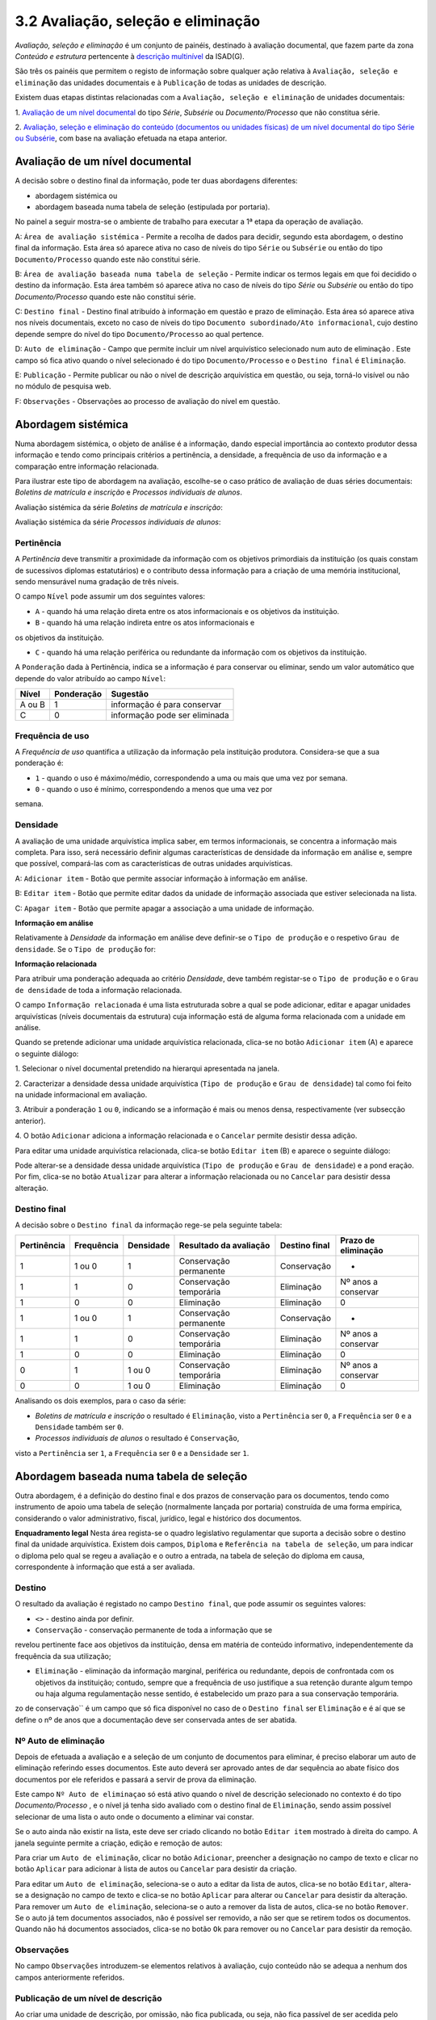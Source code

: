 3.2 Avaliação, seleção e eliminação
===================================

*Avaliação, seleção e eliminação* é um conjunto de painéis, destinado à
avaliação documental, que fazem parte da zona *Conteúdo e estrutura*
pertencente à `descrição
multinível <descricao_ui.html#descricao-multinivel>`__ da ISAD(G).

São três os painéis que permitem o registo de informação sobre qualquer
ação relativa à ``Avaliação, seleção e eliminação`` das unidades
documentais e à ``Publicação`` de todas as unidades de descrição.

Existem duas etapas distintas relacionadas com a
``Avaliação, seleção e eliminação`` de unidades documentais:

1. `Avaliação de um nível
documental <avaliacao.html#avaliacao-de-um-nivel-documental>`__ do tipo
*Série*, *Subsérie* ou *Documento/Processo* que não constitua série.

2. `Avaliação, seleção e eliminação do conteúdo (documentos ou unidades
físicas) de um nível documental do tipo Série ou
Subsérie <avaliacao.html#avaliacao-selecao-eliminacao-e-publicacao-dos-conteudos-de-um-nivel-documental>`__,
com base na avaliação efetuada na etapa anterior.

Avaliação de um nível documental
--------------------------------

A decisão sobre o destino final da informação, pode ter duas abordagens
diferentes:

-  abordagem sistémica ou

-  abordagem baseada numa tabela de seleção (estipulada por portaria).

No painel a seguir mostra-se o ambiente de trabalho para executar a 1ª
etapa da operação de avaliação.

|image0|

A: ``Área de avaliação sistémica`` - Permite a recolha de dados para
decidir, segundo esta abordagem, o destino final da informação. Esta
área só aparece ativa no caso de níveis do tipo ``Série`` ou
``Subsérie`` ou então do tipo ``Documento/Processo`` quando este não
constitui série.

B: ``Área de avaliação baseada numa tabela de seleção`` - Permite
indicar os termos legais em que foi decidido o destino da informação.
Esta área também só aparece ativa no caso de níveis do tipo *Série* ou
*Subsérie* ou então do tipo *Documento/Processo* quando este não
constitui série.

C: ``Destino final`` - Destino final atribuído à informação em questão e
prazo de eliminação. Esta área só aparece ativa nos níveis documentais,
exceto no caso de níveis do tipo
``Documento subordinado/Ato informacional``, cujo destino depende sempre
do nível do tipo ``Documento/Processo`` ao qual pertence.

D: ``Auto de eliminação`` - Campo que permite incluir um nível
arquivístico selecionado num auto de eliminação . Este campo só fica
ativo quando o nível selecionado é do tipo ``Documento/Processo`` e o
``Destino final`` é ``Eliminação``.

E: ``Publicação`` - Permite publicar ou não o nível de descrição
arquivística em questão, ou seja, torná-lo visível ou não no módulo de
pesquisa web.

F: ``Observações`` - Observações ao processo de avaliação do nível em
questão.

Abordagem sistémica
--------------------------------

Numa abordagem sistémica, o objeto de análise é a informação, dando
especial importância ao contexto produtor dessa informação e tendo como
principais critérios a pertinência, a densidade, a frequência de uso da
informação e a comparação entre informação relacionada.

Para ilustrar este tipo de abordagem na avaliação, escolhe-se o caso
prático de avaliação de duas séries documentais: *Boletins de matrícula
e inscrição* e *Processos individuais de alunos*.

Avaliação sistémica da série *Boletins de matrícula e inscrição*:

|image1|

Avaliação sistémica da série *Processos individuais de alunos*:

|image2|

Pertinência
~~~~~~~~~~~~~~~~~~~

A *Pertinência* deve transmitir a proximidade da informação com os
objetivos primordiais da instituição (os quais constam de sucessivos
diplomas estatutários) e o contributo dessa informação para a criação de
uma memória institucional, sendo mensurável numa gradação de três
níveis.

O campo ``Nível`` pode assumir um dos seguintes valores:

-  ``A`` - quando há uma relação direta entre os atos informacionais e
   os objetivos da instituição.

-  ``B`` - quando há uma relação indireta entre os atos informacionais e
os objetivos da instituição.

-  ``C`` - quando há uma relação periférica ou redundante da informação
   com os objetivos da instituição.

A ``Ponderação`` dada à Pertinência, indica se a informação é para
conservar ou eliminar, sendo um valor automático que depende do valor
atribuído ao campo ``Nível``:

+----------+--------------+---------------------------------+
| Nível    | Ponderação   | Sugestão                        |
+==========+==============+=================================+
| A ou B   | 1            | informação é para conservar     |
+----------+--------------+---------------------------------+
| C        | 0            | informação pode ser eliminada   |
+----------+--------------+---------------------------------+

Frequência de uso
~~~~~~~~~~~~~~~~~~~

A *Frequência de uso* quantifica a utilização da informação pela
instituição produtora. Considera-se que a sua ponderação é:

-  ``1`` - quando o uso é máximo/médio, correspondendo a uma ou mais que
   uma vez por semana.

-  ``0`` - quando o uso é mínimo, correspondendo a menos que uma vez por
semana.

Densidade
~~~~~~~~~~~~~~~~~~~

A avaliação de uma unidade arquivística implica saber, em termos
informacionais, se concentra a informação mais completa. Para isso, será
necessário definir algumas características de densidade da informação em
análise e, sempre que possível, compará-las com as características de
outras unidades arquivísticas.

|image3|

A: ``Adicionar item`` - Botão que permite associar informação à
informação em análise.

B: ``Editar item`` - Botão que permite editar dados da unidade de
informação associada que estiver selecionada na lista.

C: ``Apagar item`` - Botão que permite apagar a associação a uma unidade
de informação.

**Informação em análise**

Relativamente à *Densidade* da informação em análise deve definir-se o
``Tipo de produção`` e o respetivo ``Grau de densidade``. Se o
``Tipo de produção`` for:

+--------------------+--------------------------------------------------------------------------------------------------------------------------------------------------------------------------------------------------------------------------------------------------+---------------------------+--------------------------------------+
| Tipo de produção   | Grau de densidade                                                                                                                                                                                                                                | Ponderação da densidade   | Sugestão                             |
+====================+==================================================================================================================================================================================================================================================+===========================+======================================+
| *Primária*         | informação duplicada                                                                                                                                                                                                                          | 0                         | ode ser substituído pelo original   |
+--------------------+--------------------------------------------------------------------------------------------------------------------------------------------------------------------------------------------------------------------------------------------------+---------------------------+--------------------------------------+
| *Primária*         | informação original                                                                                                                                                                                                                              | 1                         | deve ser guardada                    |
+--------------------+--------------------------------------------------------------------------------------------------------------------------------------------------------------------------------------------------------------------------------------------------+---------------------------+--------------------------------------+
| *Secundária*       | informação do tipo resumo/ficheiro/base de dados e do tipo cumulativo, de que são exemplo muito comum relatórios anuais que concentram a informação dispersa por outros documentos parcelares, elaborados mensal, trimestral ou semestralmente   | 1                         | deve ser guardada                    |
+--------------------+--------------------------------------------------------------------------------------------------------------------------------------------------------------------------------------------------------------------------------------------------+---------------------------+--------------------------------------+
| *Secundária*       | restante informação parcelar, ou cumulativa de informação primária                                                                                                                                                                               | 1                         | pode ser substituída pela primária   |
+--------------------+--------------------------------------------------------------------------------------------------------------------------------------------------------------------------------------------------------------------------------------------------+---------------------------+--------------------------------------+

**Informação relacionada**

Para atribuir uma ponderação adequada ao critério *Densidade*, deve
também registar-se o ``Tipo de produção`` e o ``Grau de densidade`` de
toda a informação relacionada.

O campo ``Informação relacionada`` é uma lista estruturada sobre a qual
se pode adicionar, editar e apagar unidades arquivísticas (níveis
documentais da estrutura) cuja informação está de alguma forma
relacionada com a unidade em análise.

Quando se pretende adicionar uma unidade arquivística relacionada,
clica-se no botão ``Adicionar item`` (A) e aparece o seguinte diálogo:

|image4|

1. Selecionar o nível documental pretendido na hierarqui apresentada na
janela.

2. Caracterizar a densidade dessa unidade arquivística
(``Tipo de produção`` e ``Grau de densidade``) tal como foi feito na
unidade informacional em avaliação.

3. Atribuir a ponderação ``1`` ou ``0``, indicando se a informação é
mais ou menos densa, respectivamente (ver subsecção anterior).

4. O botão ``Adicionar`` adiciona a informação relacionada e o
``Cancelar`` permite desistir dessa adição.

Para editar uma unidade arquivística relacionada, clica-se botão
``Editar item`` (B) e aparece o seguinte diálogo:

|image5|

Pode alterar-se a densidade dessa unidade arquivística
(``Tipo de produção`` e ``Grau de densidade``) e a pond
eração. Por fim,
clica-se no botão ``Atualizar`` para alterar a informação relacionada ou
no ``Cancelar`` para desistir dessa alteração.

Destino final
~~~~~~~~~~~~~~~~~~~

A decisão sobre o ``Destino final`` da informação rege-se pela seguinte
tabela:

+---------------+--------------+-------------+--------------------------+-----------------+-----------------------+
| Pertinência   | Frequência   | Densidade   | Resultado da avaliação   | Destino final   | Prazo de eliminação   |
+===============+==============+=============+==========================+=================+=======================+
| 1             | 1 ou 0       | 1           | Conservação permanente   | Conservação     | -                     |
+---------------+--------------+-------------+--------------------------+-----------------+-----------------------+
| 1             | 1            | 0           | Conservação temporária   | Eliminação      | Nº anos a conservar   |
+---------------+--------------+-------------+--------------------------+-----------------+-----------------------+
| 1             | 0            | 0           | Eliminação               | Eliminação      | 0                     |
+---------------+--------------+-------------+--------------------------+-----------------+-----------------------+
| 1             | 1 ou 0       | 1           | Conservação permanente   | Conservação     | -                     |
+---------------+--------------+-------------+--------------------------+-----------------+-----------------------+
| 1             | 1            | 0           | Conservação temporária   | Eliminação      | Nº anos a conservar   |
+---------------+--------------+-------------+--------------------------+-----------------+-----------------------+
| 1             | 0            | 0           | Eliminação               | Eliminação      | 0                     |
+---------------+--------------+-------------+--------------------------+-----------------+-----------------------+
| 0             | 1            | 1 ou 0      | Conservação temporária   | Eliminação      | Nº anos a conservar   |
+---------------+--------------+-------------+--------------------------+-----------------+-----------------------+
| 0             | 0            | 1 ou 0      | Eliminação               | Eliminação      | 0                     |
+---------------+--------------+-------------+--------------------------+-----------------+-----------------------+

Analisando os dois exemplos, para o caso da série:

-  *Boletins de matrícula e inscrição* o resultado é ``Eliminação``,
   visto a ``Pertinência`` ser ``0``, a ``Frequência`` ser ``0`` e a
   ``Densidade`` também ser ``0``.

-  *Processos individuais de alunos* o resultado é ``Conservação``,
visto a ``Pertinência`` ser ``1``, a ``Frequência`` ser ``0`` e a
``Densidade`` ser ``1``.

Abordagem baseada numa tabela de seleção
----------------------------------------

Outra abordagem, é a definição do destino final e dos prazos de
conservação para os documentos, tendo como instrumento de apoio uma
tabela de seleção (normalmente lançada por portaria) construída de uma
forma empírica, considerando o valor administrativo, fiscal, jurídico,
legal e histórico dos documentos.

|image6|

**Enquadramento legal** Nesta área regista-se o quadro legislativo
regulamentar que suporta a decisão sobre o destino final da unidade
arquivística. Existem dois campos, ``Diploma`` e
``Referência na tabela de seleção``, um para indicar o diploma pelo qual
se regeu a avaliação e o outro a entrada, na tabela de seleção do
diploma em causa, correspondente à informação que está a ser avaliada.

Destino
~~~~~~~~~~~~~

O resultado da avaliação é registado no campo ``Destino final``, que
pode assumir os seguintes valores:

-  ``<>`` - destino ainda por definir.

-  ``Conservação`` - conservação permanente de toda a informação que se
revelou pertinente face aos objetivos da instituição, densa em matéria
de conteúdo informativo, independentemente da frequência da sua
utilização;

-  ``Eliminação`` - eliminação da informação marginal, periférica ou
   redundante, depois de confrontada com os objetivos da instituição;
   contudo, sempre que a frequência de uso justifique a sua retenção
   durante algum tempo ou haja alguma regulamentação nesse sentido, é
   estabelecido um prazo para a sua conservação temporária.
zo de conservação`` é um campo que só fica disponível no caso de
o ``Destino final`` ser ``Eliminação`` e é aí que se define o nº de anos
que a documentação deve ser conservada antes de ser abatida.

Nº Auto de eliminação
~~~~~~~~~~~~~~~~~~~~~

Depois de efetuada a avaliação e a seleção de um conjunto de documentos
para eliminar, é preciso elaborar um auto de eliminação referindo esses
documentos. Este auto deverá ser aprovado antes de dar sequência ao
abate físico dos documentos por ele referidos e passará a servir de
prova da eliminação.

Este campo ``Nº Auto de eliminaçao`` só está ativo quando o nível de
descrição selecionado no contexto é do tipo *Documento/Processo* , e o
nível já tenha sido avaliado com o destino final de ``Eliminação``,
sendo assim possível selecionar de uma lista o auto onde o documento a
eliminar vai constar.

|image7|

Se o auto ainda não existir na lista, este deve ser criado clicando no
botão ``Editar item`` mostrado à direita do campo. A janela seguinte
permite a criação, edição e remoção de autos:

|image8|

Para criar um ``Auto de eliminação``, clicar no botão ``Adicionar``,
preencher a designação no campo de texto e clicar no botão ``Aplicar``
para adicionar à lista de autos ou ``Cancelar`` para desistir da
criação.

Para editar um ``Auto de eliminação``, seleciona-se o auto a editar da
lista de autos, clica-se no botão ``Editar``, altera-se a designação no
campo de texto e clica-se no botão ``Aplicar`` para alterar ou
``Cancelar`` para desistir da alteração. Para remover um
``Auto de eliminação``, seleciona-se o auto a remover da lista de autos,
clica-se no botão ``Remover``. Se o auto já tem documentos associados,
não é possível ser removido, a não ser que se retirem todos os
documentos. Quando não há documentos associados, clica-se no botão
``Ok`` para remover ou no ``Cancelar`` para desistir da remoção.

Observações
~~~~~~~~~~~

No campo ``Observações`` introduzem-se elementos relativos à avaliação,
cujo conteúdo não se adequa a nenhum dos campos anteriormente referidos.

Publicação de um nível de descrição
~~~~~~~~~~~~~~~~~~~~~~~~~~~~~~~~~~~

Ao criar uma unidade de descrição, por omissão, não fica publicada, ou
seja, não fica passível de ser acedida pelo público em geral.

Para se publicar ou despublicar uma unidade de descrição, usa-se o campo
``Publicação``. Este campo encontra-se sempre ativo para registo, em
qualquer nível de descrição.

A publicação de um nível do tipo “Documento/Processo” reflete-se também
a publicação de todos os seus subdocumentos.

Avaliação, seleção, eliminação e publicação dos conteúdos de um nível documental
--------------------------------------------------------------------------------

Esta 2ª etapa da operação de avaliação, isto é, a avaliação, seleção e
eliminação sobre os conteúdos de um nível documental, pressupõe que esse
nível seja do tipo *Série* ou *Subsérie*, que esteja selecionado na área
de contexto e que já tenha passado pela 1ª etapa (da qual resulta um
destino final atribuído). Caso um destes pressupostos falhe, os painéis
onde se efetua esta etapa ficam inibidos.

Os conteúdos do nível selecionado (do tipo *Série* ou *Subsérie*) a
serem avaliados tanto podem ser níveis do tipo *Documento/Processo* ou
então *Unidades Físicas*. Esta avaliação baseia-se na avaliação efetuada
ao nível selecionado na 1ª etapa, a qual constituirá um mero indicador
na definição do destino final a atribuir ao seu conteúdo.

Para a avaliação desses conteúdos existem dois painéis:

-  **Passo 1: Avaliação e seleção dos conteúdos da unidade de descrição**, para avaliar, em lote ou não, os documentos pertencentes a uma série ou subsérie já avaliada.

-  **Passo 2: Seleção das unidades físicas associadas**, para completar os autos de eliminação com unidades físicas, por o recenseamento se ter feito ao nível da unidade física e não ao nível da unidade de informação documento.

Passo 1: Avaliação e seleção dos conteúdos da unidade de descrição
~~~~~~~~~~~~~~~~~~~~~~~~~~~~~~~~~~~~~~~~~~~~~~~~~~~~~~~~~~~~~~~~~~

|image9|

A: ``Próximo»`` - Botão que permite avançar do painel
``Passo 1: Avaliação e seleção dos conteúdos da unidade de descrição``
para o painel ``Passo 2: Seleção das unidades físicas``.

B: ``Unidades físicas`` - Lista contendo todas as unidades físicas
diretamente associadas aos documentos pertencentes ao nível de contexto.

C: ``Documentos`` - Lista contendo todos os documentos pertencentes ao
nível de contexto e filtrados segundo o valor do destino final atribuído
no filtro. Por omissão, o filtro tem o valor ``Por avaliar`` no destino
final .

D: ``Filtros`` - Área de filtros, podendo filtrar a lista anterior por:
destino final, prazo ou auto de eliminação atribuídos ao documento.

E: ``Resultado conteúdos`` - Campos destinados à atribuição de um
destino final, prazo e auto de eliminação aos documentos selecionados e
também definição se são públicos ou não.

Estando selecionado um nível do tipo *Série* ou *Subsérie*, depois de
avaliado e com o destino final atribuído, este painel fica ativo e
permite a seleção dos documentos pertencentes a esse nível para
determinar o destino final de cada um, o qual pode ser, por algum
motivo, diferente do definido para o nível superior. Esta atribuição de
destino final pode ser feita em bloco, isto é, de uma só vez para um
conjunto de documentos selecionados.

**Seleção dos documentos**

A seleção de documentos é feito na lista do painel intitulada
``Documentos`` e pode ser múltipla. Para se efetuar a seleção múltipla:

-  colocar um visto na caixa de verificação de uma (ou mais) unidades
   físicas da lista apresentada, que ficarão automaticamente
   selecionados todos os documentos nela incluídos.

-  selecionar um ou vários elementos da lista, recorrendo-se às teclas
de ``Shift`` e ``Ctrl`` para seleções múltiplas adjacentes ou não.

A lista de documentos apresentada encontra-se inicialmente filtrada,
mostrando só os documentos por avaliar, isto é, sem destino final
atribuído. De forma a facilitar esta operação de avaliação, esta lista
pode ser filtrada pelos seguintes critérios:

-  ``Destino Final``, mostrando somente os documentos por avaliar ou os
   para eliminar ou os para conservar.
-  ``Prazo``, permitindo mostrar todos os documentos, ou só os que se
   encontram fora do prazo ou então só os que se encontram dentro do
   prazo. Quando os documentos não têm datas de produção final, não são
   apresentados como fora de prazo.
-  ``Auto de eliminação``, permitindo visualizar todos os documentos, ou
   só os que já constam num auto, ou então só os que não constam em
   qualquer auto.

**Atribuição de destino final, auto de eliminação ou publicação aos
documentos selecionados**

Os campos ``Destino final``, ``Publicado`` ou ``Auto eliminação``, da
área ``Resultado conteúdos``, podem se utilizados para atribuir valores
em bloco a vários documentos ao mesmo tempo, desde que estejam
selecionados na lista ``Documentos``. No entanto, quando são
selecionados vários documentos com diferentes valores no campo
``Destino final``, a atribuição de um valor a esse campo passa a estar
inibida, não sendo possível fazê-la.

O campo ``Destino final`` pode assumir os seguintes valores:

-  Destino ainda não definido (por avaliar).
-  ``Conservação`` permanente do documento.
-  ``Eliminação`` do documento.

Tendo em conta que um auto de eliminação é um documento que serve de
prova da eliminação de um conjunto de documentos, o campo
``Auto de eliminação`` só fica ativo quando estão selecionados
documentos cujo destino final é ``Eliminação``, permitindo selecionar da
lista de autos o auto onde os documentos a eliminar vão constar. Se o
auto ainda não existir na lista, deve ser criado clicando no botão
``Editar item`` apresentado à direita do campo. Para mais detalhes ver
secção ``Nº Auto de eliminação``. A impressão de um
``Auto de eliminação`` para um ficheiro pode ser feita com a ajuda do
botão ``Gerar relatórios da barra de ferramentas`` existente na barra de
ferramentas da área ``Unidades informacionais``.

A publicação de um nível torna-o acessível da parte do público,
afetando-o em termos de acesso, passando a ter sempre permissão de
leitura. A ``Publicação`` também pode ser feita nesta área a um grupo de
documentos, selecionado os documentos a publicar e de seguida clicando a
caixa de verificação ``Publicar``.

**Exemplo de avaliação de documentos**

No caso de se pretender eliminar alguns documentos que já se encontram
fora do prazo de conservação, por consequência da avaliação atribuída à
série aos quais eles pertencem, o procedimento poderá ser o apresentado
a seguir.

Primeiro, selecionar essa série na área de contexto. A seguir,
selecionar os documentos para eliminar, usando os filtros para esse
efeito. Neste caso, a lista de documentos pode ser filtrada usando o
``Destino final`` com o valor ``Por avaliar`` e o ``Prazo`` com o valor
``Fora de prazo``. Na lista filtrada, selecionar os documentos que se
pretende eliminar:

|image10|

Depois de atribuir ao ``Destino final`` o valor ``Eliminação``, deixam
de estar visíveis na lista, por esta estar filtrada com o valor
``Por avaliar`` no ``Destino final``.

|image11|

Mudando o filtro ``Destino final`` para ``Eliminação``, mostra os
documentos acabados de eliminar:

|image12|

A seguir pode ser atribuído um auto de eliminação aos documentos
selecionados, se for caso disso.

Passo 2: Seleção das unidades físicas
~~~~~~~~~~~~~~~~~~~~~~~~~~~~~~~~~~~~~

O ideal seria ter todo o conteúdo das séries registado em termos de
unidades informacionais, ou seja, ao nível dos documentos e a avaliação
ser sobre os documentos, mas a realidade é bem diferente. Este painel
existe, porque podem haver séries cujo conteúdo é registado em termos de
existências físicas e não em termos de existências informacionais, ou
seja, as séries terem associadas unidades físicas em vez de documentos.
Neste tipo de caso, a avaliação pode ser feita sobre as unidades
físicas. Assim, este painel permite a seleção de unidades físicas, da
série em foco, para as incluir num auto de eliminação.

Cada unidade física pode ser incluída em mais que um auto de eliminação,
se o seu conteúdo for eliminado em alturas diferentes. É óbvio que isto
não aconteceria se a descrição fosse feita ao nível do documento,
permitindo assim a sua avaliação.

|image13|

A: ``«Anterior`` - Botão que permite passar do painel
``Passo 2': Seleção das unidades físicas`` para o painel
``Passo 1: Avaliação e seleção dos conteúdos da unidade de descrição``.

B: ``Lista de unidades físicas`` - Lista contendo todas as unidades
físicas diretamente associadas à série ou subsérie de contexto.

C: ``Adicionar item`` - Associa um auto de eliminação à unidade física
selecionada, adicionando à lista do campo
``Autos de eliminação restantes``.

D: ``Apagar item`` - Elimina autos de eliminação, removendo-os da lista
do campo ``Autos de eliminação restantes``.

A lista de unidades físicas apresentada tem as seguintes colunas:

-  ``Código parcial``, referindo o código parcial de cada unidade física
   da lista.
-  ``Designação``, com a designação de cada unidade física da lista.
-  ``Autos de eliminação dos documentos``, em que para cada unidade
   física, este campo contém todos os autos de eliminação, onde
   documentos pertencentes a essa unidade física vigoram como
   eliminados.
-  ``Autos de eliminação restantes``, que vai conter todos os autos de
   eliminação onde a unidade física selecionada deve constar, devido a
   um ou mais dos seus documentos terem sido eliminados sem terem sido
   descritos.

Para se adicionar uma unidade física a um auto de eliminação, selecionar
a unidade física e clicar no botão ``Adicionar item``:

|image14|

Selecionar o auto de eliminação e de seguida clicar no botão ``Ok`` para
adicionar.

Para se remover uma unidade física de um auto de eliminação, selecionar
a unidade física e clicar no botão ``Apagar item``:

|image15|

Colocar visto nos autos de eliminação pretendidos e de seguida clicar no
botão ``Ok`` para remover.

.. |image0| image:: _static/images/avaliacao.jpg
   :width: 650px
.. |image1| image:: _static/images/avaliacaosistemica.png
   :width: 650px
.. |image2| image:: _static/images/avaliacaosistemicacons.png
   :width: 650px
.. |image3| image:: _static/images/densidade.jpg
   :width: 400px
.. |image4| image:: _static/images/informacaorelacionada.png
   :width: 400px
.. |image5| image:: _static/images/editarinformacaorelacionada.png
   :width: 400px
.. |image6| image:: _static/images/avaliacaoportaria.png
   :width: 650px
.. |image7| image:: _static/images/seleccionarautoeliminacao.png
   :width: 650px
.. |image8| image:: _static/images/criarautoeliminacao.png
   :width: 400px
.. |image9| image:: _static/images/passo1_1.jpg
   :width: 650px
.. |image10| image:: _static/images/passo1_1_o.png
   :width: 650px
.. |image11| image:: _static/images/passo1_2.png
   :width: 650px
.. |image12| image:: _static/images/passo1_3.png
   :width: 650px
.. |image13| image:: _static/images/passo2.jpg
   :width: 650px
.. |image14| image:: _static/images/adicionarautopasso2.png
   :width: 650px
.. |image15| image:: _static/images/removerautopasso2.png
   :width: 650px
